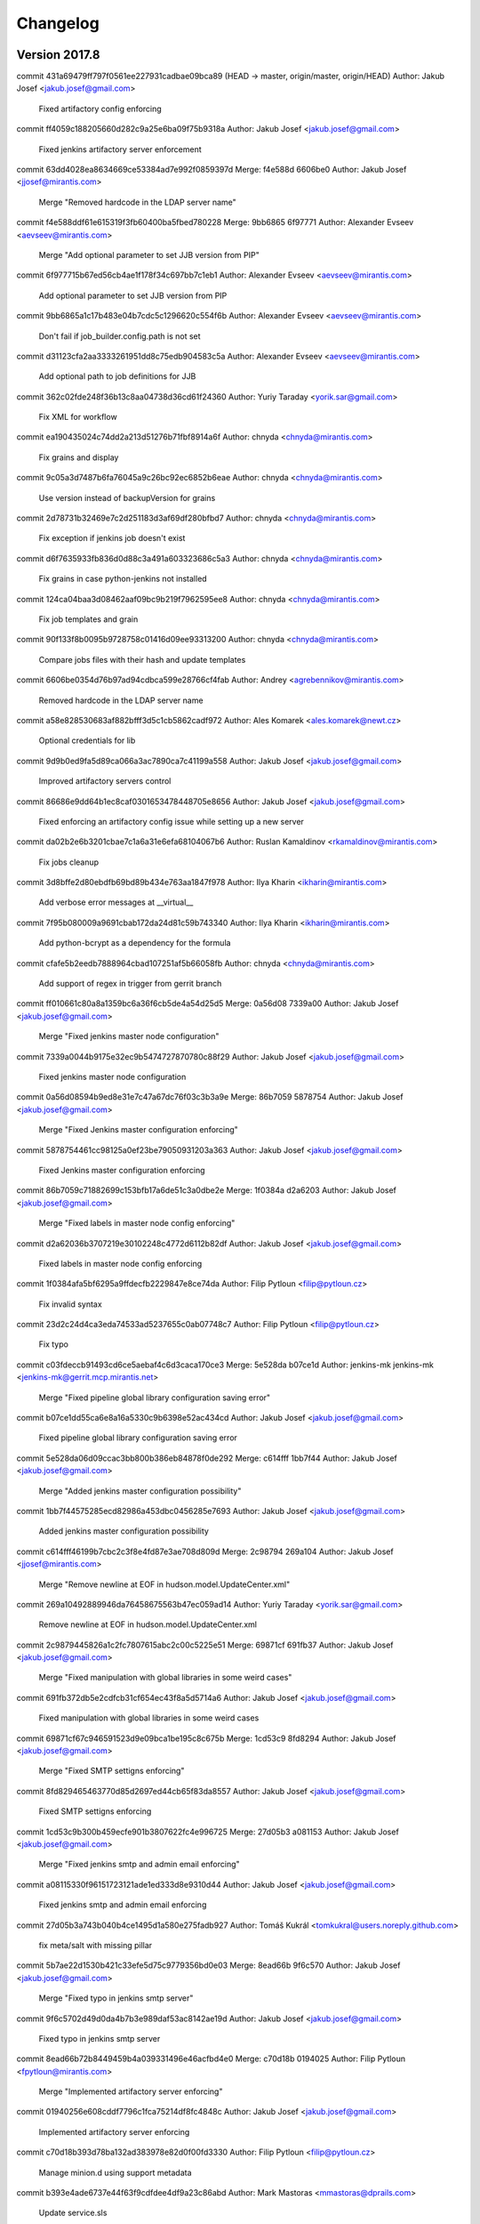 =========
Changelog
=========

Version 2017.8
=============================

commit 431a69479ff797f0561ee227931cadbae09bca89 (HEAD -> master, origin/master, origin/HEAD)
Author: Jakub Josef <jakub.josef@gmail.com>

    Fixed artifactory config enforcing

commit ff4059c188205660d282c9a25e6ba09f75b9318a
Author: Jakub Josef <jakub.josef@gmail.com>

    Fixed jenkins artifactory server enforcement

commit 63dd4028ea8634669ce53384ad7e992f0859397d
Merge: f4e588d 6606be0
Author: Jakub Josef <jjosef@mirantis.com>

    Merge "Removed hardcode in the LDAP server name"

commit f4e588ddf61e615319f3fb60400ba5fbed780228
Merge: 9bb6865 6f97771
Author: Alexander Evseev <aevseev@mirantis.com>

    Merge "Add optional parameter to set JJB version from PIP"

commit 6f977715b67ed56cb4ae1f178f34c697bb7c1eb1
Author: Alexander Evseev <aevseev@mirantis.com>

    Add optional parameter to set JJB version from PIP

commit 9bb6865a1c17b483e04b7cdc5c1296620c554f6b
Author: Alexander Evseev <aevseev@mirantis.com>

    Don't fail if job_builder.config.path is not set

commit d31123cfa2aa3333261951dd8c75edb904583c5a
Author: Alexander Evseev <aevseev@mirantis.com>

    Add optional path to job definitions for JJB

commit 362c02fde248f36b13c8aa04738d36cd61f24360
Author: Yuriy Taraday <yorik.sar@gmail.com>

    Fix XML for workflow

commit ea190435024c74dd2a213d51276b71fbf8914a6f
Author: chnyda <chnyda@mirantis.com>

    Fix grains and display

commit 9c05a3d7487b6fa76045a9c26bc92ec6852b6eae
Author: chnyda <chnyda@mirantis.com>

    Use version instead of backupVersion for grains

commit 2d78731b32469e7c2d251183d3af69df280bfbd7
Author: chnyda <chnyda@mirantis.com>

    Fix exception if jenkins job doesn't exist

commit d6f7635933fb836d0d88c3a491a603323686c5a3
Author: chnyda <chnyda@mirantis.com>

    Fix grains in case python-jenkins not installed

commit 124ca04baa3d08462aaf09bc9b219f7962595ee8
Author: chnyda <chnyda@mirantis.com>

    Fix job templates and grain

commit 90f133f8b0095b9728758c01416d09ee93313200
Author: chnyda <chnyda@mirantis.com>

    Compare jobs files with their hash and update templates

commit 6606be0354d76b97ad94cdbca599e28766cf4fab
Author: Andrey <agrebennikov@mirantis.com>

    Removed hardcode in the LDAP server name

commit a58e828530683af882bfff3d5c1cb5862cadf972
Author: Ales Komarek <ales.komarek@newt.cz>

    Optional credentials for lib

commit 9d9b0ed9fa5d89ca066a3ac7890ca7c41199a558
Author: Jakub Josef <jakub.josef@gmail.com>

    Improved artifactory servers control

commit 86686e9dd64b1ec8caf0301653478448705e8656
Author: Jakub Josef <jakub.josef@gmail.com>

    Fixed enforcing an artifactory config issue while setting up a new server

commit da02b2e6b3201cbae7c1a6a31e6efa68104067b6
Author: Ruslan Kamaldinov <rkamaldinov@mirantis.com>

    Fix jobs cleanup

commit 3d8bffe2d80ebdfb69bd89b434e763aa1847f978
Author: Ilya Kharin <ikharin@mirantis.com>

    Add verbose error messages at __virtual__

commit 7f95b080009a9691cbab172da24d81c59b743340
Author: Ilya Kharin <ikharin@mirantis.com>

    Add python-bcrypt as a dependency for the formula

commit cfafe5b2eedb7888964cbad107251af5b66058fb
Author: chnyda <chnyda@mirantis.com>

    Add support of regex in trigger from gerrit branch

commit ff010661c80a8a1359bc6a36f6cb5de4a54d25d5
Merge: 0a56d08 7339a00
Author: Jakub Josef <jakub.josef@gmail.com>

    Merge "Fixed jenkins master node configuration"

commit 7339a0044b9175e32ec9b5474727870780c88f29
Author: Jakub Josef <jakub.josef@gmail.com>

    Fixed jenkins master node configuration

commit 0a56d08594b9ed8e31e7c47a67dc76f03c3b3a9e
Merge: 86b7059 5878754
Author: Jakub Josef <jakub.josef@gmail.com>

    Merge "Fixed Jenkins master configuration enforcing"

commit 5878754461cc98125a0ef23be79050931203a363
Author: Jakub Josef <jakub.josef@gmail.com>

    Fixed Jenkins master configuration enforcing

commit 86b7059c71882699c153bfb17a6de51c3a0dbe2e
Merge: 1f0384a d2a6203
Author: Jakub Josef <jakub.josef@gmail.com>

    Merge "Fixed labels in master node config enforcing"

commit d2a62036b3707219e30102248c4772d6112b82df
Author: Jakub Josef <jakub.josef@gmail.com>

    Fixed labels in master node config enforcing

commit 1f0384afa5bf6295a9ffdecfb2229847e8ce74da
Author: Filip Pytloun <filip@pytloun.cz>

    Fix invalid syntax

commit 23d2c24d4ca3eda74533ad5237655c0ab07748c7
Author: Filip Pytloun <filip@pytloun.cz>

    Fix typo

commit c03fdeccb91493cd6ce5aebaf4c6d3caca170ce3
Merge: 5e528da b07ce1d
Author: jenkins-mk jenkins-mk <jenkins-mk@gerrit.mcp.mirantis.net>

    Merge "Fixed pipeline global library configuration saving error"

commit b07ce1dd55ca6e8a16a5330c9b6398e52ac434cd
Author: Jakub Josef <jakub.josef@gmail.com>

    Fixed pipeline global library configuration saving error

commit 5e528da06d09ccac3bb800b386eb84878f0de292
Merge: c614fff 1bb7f44
Author: Jakub Josef <jakub.josef@gmail.com>

    Merge "Added jenkins master configuration possibility"

commit 1bb7f44575285ecd82986a453dbc0456285e7693
Author: Jakub Josef <jakub.josef@gmail.com>

    Added jenkins master configuration possibility

commit c614fff46199b7cbc2c3f8e4fd87e3ae708d809d
Merge: 2c98794 269a104
Author: Jakub Josef <jjosef@mirantis.com>

    Merge "Remove newline at EOF in hudson.model.UpdateCenter.xml"

commit 269a10492889946da76458675563b47ec059ad14
Author: Yuriy Taraday <yorik.sar@gmail.com>

    Remove newline at EOF in hudson.model.UpdateCenter.xml

commit 2c9879445826a1c2fc7807615abc2c00c5225e51
Merge: 69871cf 691fb37
Author: Jakub Josef <jakub.josef@gmail.com>

    Merge "Fixed manipulation with global libraries in some weird cases"

commit 691fb372db5e2cdfcb31cf654ec43f8a5d5714a6
Author: Jakub Josef <jakub.josef@gmail.com>

    Fixed manipulation with global libraries in some weird cases

commit 69871cf67c946591523d9e09bca1be195c8c675b
Merge: 1cd53c9 8fd8294
Author: Jakub Josef <jakub.josef@gmail.com>

    Merge "Fixed SMTP settigns enforcing"

commit 8fd829465463770d85d2697ed44cb65f83da8557
Author: Jakub Josef <jakub.josef@gmail.com>

    Fixed SMTP settigns enforcing

commit 1cd53c9b300b459ecfe901b3807622fc4e996725
Merge: 27d05b3 a081153
Author: Jakub Josef <jakub.josef@gmail.com>

    Merge "Fixed jenkins smtp and admin email enforcing"

commit a08115330f96151723121ade1ed333d8e9310d44
Author: Jakub Josef <jakub.josef@gmail.com>

    Fixed jenkins smtp and admin email enforcing

commit 27d05b3a743b040b4ce1495d1a580e275fadb927
Author: Tomáš Kukrál <tomkukral@users.noreply.github.com>

    fix meta/salt with missing pillar

commit 5b7ae22d1530b421c33efe5d75c9779356bd0e03
Merge: 8ead66b 9f6c570
Author: Jakub Josef <jakub.josef@gmail.com>

    Merge "Fixed typo in jenkins smtp server"

commit 9f6c5702d49d0da4b7b3e989daf53ac8142ae19d
Author: Jakub Josef <jakub.josef@gmail.com>

    Fixed typo in jenkins smtp server

commit 8ead66b72b8449459b4a039331496e46acfbd4e0
Merge: c70d18b 0194025
Author: Filip Pytloun <fpytloun@mirantis.com>

    Merge "Implemented artifactory server enforcing"

commit 01940256e608cddf7796c1fca75214df8fc4848c
Author: Jakub Josef <jakub.josef@gmail.com>

    Implemented artifactory server enforcing

commit c70d18b393d78ba132ad383978e82d0f00fd3330
Author: Filip Pytloun <filip@pytloun.cz>

    Manage minion.d using support metadata

commit b393e4ade6737e44f63f9cdfdee4df9a23c86abd
Author: Mark Mastoras <mmastoras@dprails.com>

    Update service.sls

commit de52b1c11928600254b6bf782ee541675ce20e6e
Merge: b66b2f6 dfb288c
Author: Filip Pytloun <fpytloun@mirantis.com>

    Merge "Improved Jenkins SMTP settings"

commit dfb288c47f4ac01feea6e551ae5edecb98847e35
Author: Jakub Josef <jakub.josef@gmail.com>

    Improved Jenkins SMTP settings

commit b66b2f66b615e03a06f2668ef7fef17fceeeb1fa
Merge: 70d2220 d97f0fa
Author: Jakub Josef <jakub.josef@gmail.com>

    Merge "Revert "Improved Jenkins plugin installing""

commit d97f0fa7d8d646d62d89c73e0c8eb4c2b630bed8
Author: Jakub Josef <jakub.josef@gmail.com>

    Revert "Improved Jenkins plugin installing"

commit 70d22201f2b1767162b65913a19c47c6e04b603b
Merge: 07fc80d bd692e9
Author: Jakub Josef <jakub.josef@gmail.com>

    Merge "Improved Jenkins plugin installing"

commit bd692e97b54b69442dffc0d700479799c453f8c7
Author: Jakub Josef <jakub.josef@gmail.com>

    Improved Jenkins plugin installing

commit 07fc80dc252010e39de10fe2a935af2cdc6f3534
Merge: 17e19f2 e74e7a6
Author: Jakub Josef <jakub.josef@gmail.com>

    Merge "Fixed imports in categorized views"

commit e74e7a62d516cd5c44445b322f554484c6d3ac6f
Author: Jakub Josef <jakub.josef@gmail.com>

    Fixed imports in categorized views

commit 17e19f2d8f97696f627476a1aa08b865331aed99
Author: Tomáš Kukrál <tomkukral@users.noreply.github.com>

    empty timer means no timer

commit 7d9fce3e18fd0d1c0e63e8f1d182eea923de6774
Author: Jakub Josef <jakub.josef@gmail.com>

    Extended jenkins views enforcing by Categorize Views

commit 0a03c2cee0c10e8890f7250332fbff16261f04b0
Author: Jakub Josef <jakub.josef@gmail.com>

    Fix script approvals from client side

commit 1a6627c7b27280b53bd62a3b222979fdd2fb2915
Author: Jakub Josef <jakub.josef@gmail.com>

    Added support for gerrit trigger silent modes

commit 26956a684c470e4f7742d80fbee5e7719807532e
Author: Jakub Josef <jakub.josef@gmail.com>

    New version of jenkins user enforcing

commit bf0b73ee16d72df647d719e33bcb6845200e7635
Author: Jakub Josef <jakub.josef@gmail.com>

    Implemented jenkins scripts approving from client size

commit 1aa64a58fc56df4fdc8b16c89bc7aa9d16bfebbd
Author: Jakub Josef <jakub.josef@gmail.com>

    Fix existence checking in jenkins credential state

commit 81e158a29d06e6395cfbdaad216bcccb8bf4023f
Author: Jakub Josef <jakub.josef@gmail.com>

    Remove whitespace from gerrit trigger vote skipping

commit 7a3d4955edba5826eb390b958ccdd0114c2766d4
Author: Jakub Josef <jakub.josef@gmail.com>

    Deleted extra comma

commit facfadd57fc059ce70448c098fda51ad4e7dac2a
Author: Jakub Josef <jakub.josef@gmail.com>

    Fix Jenkins credentials state

commit 35553056075843b696ff6299d506da617ae14083
Author: Jakub Josef <jakub.josef@gmail.com>

    Fixed working with Jenkins credentials with same id

commit e01cf3c78cae53c70d9c6c0e63b9539d0a10e65b
Author: Jakub Josef <jakub.josef@gmail.com>

    Implemented enforcing of Jenkins themes

commit 2a847fa447ce19f0b87149d6d5ca437abf0c95e4
Author: Filip Pytloun <filip@pytloun.cz>

    Always set user and password in minion config

commit 8539c8909fb4ec2d20292cee2b66cb44f153107b
Author: Jakub Josef <jakub.josef@gmail.com>

    Implement skip voting on gerrit triggers

commit f2450bf995ad43b037d411932edcc68d62fe35ef
Author: Jakub Josef <jakub.josef@gmail.com>

    Add posibility to set compare type in Gerrit triggers

commit 301dff8e09a5d8fbead716be4479850fc634d6ec
Author: Filip Pytloun <filip@pytloun.cz>

    Accept None as value of slave.user

commit 99bc3ef235caaa091fd02ce04403bff84e5e2d76
Author: Filip Pytloun <filip@pytloun.cz>

    Accept None as a parameter to client.master.username

commit f4b304dc8db123ba9f9887fa7cfc70d7d9adc01d
Author: Filip Pytloun <filip@pytloun.cz>

    Always set default value for parameters

commit a9cf2c65ad7540230f1958c037c684b2d963dfcb
Author: Tomáš Kukrál <tomkukral@users.noreply.github.com>

    add support for job timer

commit 83129fc2b5ee567623fa878ffffc983744db69e4
Author: Filip Pytloun <filip@pytloun.cz>

    Add support for replacing more params using job templates

commit 061f77c0043d573f58e6994a3505814879890a0d
Author: Filip Pytloun <filip@pytloun.cz>

    Fix job template

commit dd9f47c54974132f8290a47f0501faddf894aebd
Author: Filip Pytloun <filip@pytloun.cz>

    Add support for defining quiet period

commit 01b485a45558720f21161ab1f4dddd23d7eaa2f5
Author: Filip Pytloun <filip@pytloun.cz>

    Add gerrit triggers

commit 0e1abdb54adc3dbd83d33d37a5523f14465e598a
Author: Filip Pytloun <filip@pytloun.cz>

    Fix jobs cleanup when job templating is used

commit 73bf99530c491dada7b64022f4799f049ca0052c (gerrit/master)
Author: Jakub Josef <jakub.josef@gmail.com>

    Improved Jenkins global lib config state.

commit 6e0cda9a29b921503f3583e4f9b3fc7104d01c9f
Author: Jakub Josef <jakub.josef@gmail.com>

    Implemented Jenkins global libs configuration by salt.

commit ffe8bb20cd59fefcba2d4959f9ab68f78c9d83c6
Author: Ales Komarek <ales.komarek@newt.cz>

    Jenkins job templating

commit 120714d2a0911ca580b7f19d7347ca5b064308e6
Author: Jakub Josef <jakub.josef@gmail.com>

    Implemented max keep builds property on jobs

commit adf72faea369c17baf628fa0434a533a28acd527 (tag: mcp0.5)
Author: Filip Pytloun <filip@pytloun.cz>

    Unify Makefile, .gitignore and update readme

commit 654a148bb903c50214d217910a26c78d289444db
Author: Jakub Josef <jakub.josef@gmail.com>

    Fixed creating jobs diff generating.

commit 2a7739bfbeae8dbbc0bd060638ad253be31c218f
Author: Jakub Josef <jakub.josef@gmail.com>

    Impemented Jenkins jobs cleanup - uninstallation of all undefined jobs.

commit a6d4c83d98c5334beba7cfda951a7b555b6943df
Author: Jakub Josef <jakub.josef@gmail.com>

    Implemented Jenkins Slack plugin configuration.

commit 60cc9d2c2b6588fd48b8682a1424f629607e65dc
Author: Jakub Josef <jakub.josef@gmail.com>

    Implemented SMTP settings from client side via script api.

commit 95ad9806f73bfa9a72a95b61b9d9d03500ed8a40
Author: Jakub Josef <jakub.josef@gmail.com>

    Improved working with None due to weird YAML get() behaviour.

commit 0ee470e197ea77c053b8286d10f66b324f980a9d
Author: Jakub Josef <jakub.josef@gmail.com>

    Matrix security extended to use GlobalMatrixAuthStrategy or ProjectMatrixAuthStrategy

commit 7bb17ab3b5a8c5897deccb259c169e30d39c8edc
Author: Jakub Josef <jakub.josef@gmail.com>

    Implemented Jenkins views enforcing.

commit 063a75367eb49b369e6dd63655dd768d45422b87
Author: Jakub Josef <jakub.josef@gmail.com>

    Implemented LDAP config and matrix auth security enforcements.

commit 10b4e10dceae8d75d2f8683c40747990b2b0958b
Author: Jakub Josef <jakub.josef@gmail.com>

    Implemented plugins management from client side.

commit b395d8e9dd35bf5aed8e627d9a8a8125621e0781
Author: Jakub Josef <jakub.josef@gmail.com>

    Fixed jenkins credential params string generating.

commit ebcf9dde381786dba6f3d9871881145932f4c5a9
Author: Filip Pytloun <filip@pytloun.cz>

    Fix joining list

commit ff34813848dafd94270ba58e9f84472409a9678c
Author: Jakub Josef <jakub.josef@gmail.com>

    Improved existence checking for SSH credentials.

commit f740e037cd47e04fa09bacb9cb5dc404103c47bc
Author: Filip Pytloun <filip@pytloun.cz>

    Fix indent

commit 96465fa0af4b2f08d01b6f9c5a85a0c37b9071dc
Author: Filip Pytloun <filip@pytloun.cz>

    Fix escape

commit b6c60bcd088dbc2e64727866d5a908bf059e8433
Author: Jakub Josef <jakub.josef@gmail.com>

    Fixed creating private-key based creds.

commit ae6bd09969cba0291cf40efcedf41ee8c868dd44
Author: Filip Pytloun <filip@pytloun.cz>

    Escape SSH key

commit 929312cd88ef858e7a5952f5dd2b5c1d26317701
Author: Jakub Josef <jakub.josef@gmail.com>

    Fixed diffing in jenkins_job state, cleanups.

Version 2016.12.1
=============================

commit d50c5fb1832f7b809d7736880a1b2bfc75013094 (tag: mk22-sl, tag: 2016.12.1)
Author: Filip Pytloun <filip@pytloun.cz>

    Add docs for jenkins.client

commit 201f712f00f0d6fcbe4561347126855b2b51e4ec
Author: Jaroslav Steinhaisl <jaroslav.steinhaisl@t-mobile.cz>

    repair name for new module jenkins_common

commit aa3991282685a9d0c57710469901de8a2b6e5ef3
Author: Jaroslav Steinhaisl <jaroslav.steinhaisl@t-mobile.cz>

    add missing endif statement

commit e380798663e95c9ff58ecc6edce1304f06ad3333
Author: Jakub Josef <jakub.josef@gmail.com>

    Implemented new jenkins_job states.
    Added forgotten node enforcement statement.
    Fixed PEP8 errors.

commit cd60ff2ea1da153145d33b0fdbd321eeebae117e
Author: Filip Pytloun <filip@pytloun.cz>

    Fix typo

commit 7ae6b240dffcd44f183b8c26efae72003faaeff7
Author: Jakub Josef <jakub.josef@gmail.com>

    Implemented existence checking in user state.

commit 98123aba83c4409dcb294799ba53d3585a658dfb
Author: Jakub Josef <jakub.josef@gmail.com>

    Added credentials and nodes existence testing.

commit 123be7a0d4f5d740b8183183efad00b068e24d06
Author: Jakub Josef <jakub.josef@gmail.com>

    First version of jenkins nodes enforcing.
    Fixed python-bcrypt dependency definition.
    Fixed plurals in state file names.

commit d7d727fcdcaad27026492c5e3061f99062719de8
Author: Jakub Josef <jakub.josef@gmail.com>

    Added python-bcrypt dependency to map.jinja.

commit 3de91af0e07c04d3150d9b07ddbaf33a6aff1d86
Author: Jakub Josef <jakub.josef@gmail.com>

    Implemented jenkins user enforcing by script API from client side

Version 2016.12
=============================

commit e13e2e7b5c11563fc1fce18f922064cbd6b6b89f
Author: Jakub Josef <jakub.josef@gmail.com>

    Fixed credentials enforcing in case of disabled jenkins security

commit 8e7385e2c01c9d601f96d15f0dc77682f939b4b7
Author: Jakub Josef <jakub.josef@gmail.com>

    First version of jenkins credentials enforcing via script API.

commit 2c70a1c6560ed9d4b530ee892098bc4724fe7ce2 (origin/meta, gerrit/meta)
Author: Ales Komarek <ales.komarek@newt.cz>

    jenkins service metadata

commit 65549fc399d3c5e1b713082e8b1d3def3e8ba5b3
Author: Jakub Josef <jakub.josef@gmail.com>

    Improved user enforcing

commit b36808c393fc53ddc9979e15b635e7abd154dc1a
Author: Filip Pytloun <filip@pytloun.cz>

    Fix external generation of users

commit 7088b86fd6f139b9be24f109172c4a832a1e8186
Author: Jakub Josef <jakub.josef@gmail.com>

    Implemented correct bcrypt hashing for jenkins users.

commit a777269818f5aab25c6d8fe21e8987efff84023e
Author: Jakub Josef <jakub.josef@gmail.com>

    Make user api token optional.

commit f00e4538d3597d830551b4ace4093ea4fa6515f6
Author: Jakub Josef <jakub.josef@gmail.com>

    Added API key to jenkins salt module config.

commit 92b1732bcd510218b18d0260efeee02e02cedaa1
Author: Filip Pytloun <filip@pytloun.cz>

    Fix wait for jenkins startup and plugin install for no-auth jenkins

commit 7d79c651637854b5770384e8ed20c97368a9810a
Author: Filip Pytloun <filip@pytloun.cz>

    Fix typos in meta/config.yml

commit 6bc424009e1ecd555d5988464e7e014f72114224
Author: Filip Pytloun <filip@pytloun.cz>

    Fix dependency

commit 41b6b767a9bb88381ee17e10c04372b10fb76289
Author: Filip Pytloun <filip@pytloun.cz>

    Fix no_config option

commit d8e042998dac45243abed3208fcb27fee409138d
Author: Jakub Josef <jakub.josef@gmail.com>

    First version of password hashing for jenkins.

commit 12e45943cdfbb3ae61be45628a70762a17137902
Author: Filip Pytloun <filip@pytloun.cz>

    Support users creation in external config generator

commit 0bfdf47cd4778fb3b31825e0386cd01b3c64610e (origin/config, gerrit/config)
Author: Filip Pytloun <filip@pytloun.cz>

    Fix unwanted space

commit b9b865235e8619c72e3a2f2b7b483b5edbe25fb7
Author: Filip Pytloun <filip@pytloun.cz>

    Add support for external config generation

commit 0c290cf05eded09d96d0ed7a509779719caa5688
Merge: 31883bb cdd4010
Author: Aleš Komárek <mail@newt.cz>

    Merge branch 'master' into 'master'

commit cdd40100458e0bacad2cda77a65f3ac04d3883ee
Author: Jakub Josef <jakub.josef@gmail.com>

    First version of jenkins credentials enforcement.

commit 31883bb1b79cf50fc092d3d42b788ebf83699394
Author: Jakub Josef <jakub.josef@gmail.com>

    Added Java param for disable setup wizard.

commit 2285d450754eb3340c91497f33451d0559cb112c
Author: Jakub Josef <jakub.josef@gmail.com>

    Typo fix.

commit e8d1560bc2e16c3c117c96ee64471927a1357ec2
Author: Jakub Josef <jakub.josef@gmail.com>

    Added basic SMTP settings enforcements.

commit 62b03542cd838005e03711bf6b203a0b1e8b8aea (origin/approved_scripts, gerrit/approved_scripts)
Author: Ales Komarek <ales.komarek@tcpcloud.eu>

    Approved scripts

commit aff292db58918ef2adc11977f379b00c656ff85b
Author: Ales Komarek <ales.komarek@tcpcloud.eu>

    Some unset job parameter handling

commit 737e9b3c5691562f31e90beb7c7211997ad0e90d
Author: Filip Pytloun <filip@pytloun.cz>

    Fix credentialsId position

commit 600aa1d31630e5bead37d42fdbd5883cec3c480d
Author: Filip Pytloun <filip@pytloun.cz>

    Allow using custom credentials id

commit b0a7da7db99f3557d58d59dcc996bd35de6df6f6
Author: Filip Pytloun <filip@pytloun.cz>

    Fix weird issue with submitting complex default

commit f6f9f4c633262f0715af1989e492069287cc598e
Author: Filip Pytloun <filip@pytloun.cz>

    Allow disabling sandbox in workflow job

commit 81d0ffc60c1729948ef79497fa2a9db075656c2f (origin/workflow, gerrit/workflow)
Author: Filip Pytloun <filip@pytloun.cz>

    Start jenkins-slave using systemd on modern systems

commit ebd4d171db705e409544e6384fec050851b72606
Author: Filip Pytloun <filip@pytloun.cz>

    Allow defining workflow-scm type of jobs

commit e7d4cc585cfa2ea69b77dbcd435981de32068786
Author: Filip Pytloun <filip@pytloun.cz>

    Minor jenkins.client enhancements

commit 938d2669f994574bfb91c7ff77371cb749bfd7a9
Author: Filip Pytloun <filip@pytloun.cz>

    Metadata for jenkins.client

commit af967eeaccb562d71282aedda12cce694625b12f
Author: Ales Komarek <ales.komarek@tcpcloud.eu>

    Fixed import groovy, update site parameter

commit 5e3f702a1c918eb82595bf3b62b987b4ba865c32
Author: Ales Komarek <ales.komarek@tcpcloud.eu>

    Fixing the libraries and outputs

commit 5b672fd61e0c2c152c3a71bfb35d760cf9bda4fa
Author: Ales Komarek <ales.komarek@tcpcloud.eu>

    Multiple source repositories and shared libraries

commit 965f9fb7e7bee5a4ea4e6c56fa76e4565814731b
Author: Ales Komarek <ales.komarek@tcpcloud.eu>

    Conditional master credentials

commit daf31f7899a4b4636ac754aee6f8b85aa2f5378f
Author: Ales Komarek <ales.komarek@tcpcloud.eu>

    Load from files

commit e5a1ed6a6f5e0bd04c8b29e1ddc5dfa67077ea57
Author: Ales Komarek <ales.komarek@tcpcloud.eu>

    Jenkins client for job enforcement

commit 07793d5a385ff2ef2c0c99adea8b8b8c28625672
Author: Filip Pytloun <filip@pytloun.cz>

    Option to allow eatmydata in pbuilderrc

commit 3018daa4c19ff5cac9b0f4d035035048b794271d
Merge: cd13e44 9eba909
Author: Filip Pytloun <filip.pytloun@tcpcloud.eu>

    Merge branch 'hotfix/packages' into 'master'

commit 9eba909e263be386bf9d635e2a7a241b24bd28fa
Author: Michael Kutý <6du1ro.n@gmail.com>

    Use shorter if syntax.

commit 26736b5387ac4f33718f120054c3b1ee0cb1051c
Author: Michael Kutý <6du1ro.n@gmail.com>

    Support allow_empty_variables for job builder.
    When expanding strings, by default jenkins-jobs will raise an exception if there’s a key in the string, that has not been declared in the input YAML files. Setting this option to True will replace it with the empty string, allowing you to use those strings without having to define all the keys it might be using.

commit cd13e445a91652568191716657caede763f3b0ae
Merge: 6e0f82c 6c9be58
Author: Filip Pytloun <filip.pytloun@tcpcloud.eu>

    Merge branch 'hotfix/packages' into 'master'

commit 37a359582a5e322b02f4c214bfbc846ec49ad15f
Author: Michael Kutý <6du1ro.n@gmail.com>

    Add missing protocol to readme.

commit 6c9be58aad4af4e24c7c1017aedf2566c9906d2e
Author: Michael Kutý <6du1ro.n@gmail.com>

    Do not force slack package in the defaults.

commit 6e0f82c8754ff6242cd52e87f65dc958408aae1b
Author: Filip Pytloun <filip@pytloun.cz>

    Add metadata.yml

commit 5b93440f4d1f21759397bcf6e6ce4eb3d26244ab
Author: Filip Pytloun <filip@pytloun.cz>

    Add missing Makefile

commit a5f661f96f976d8b4d76e387d8647d358eb39c93
Author: Filip Pytloun <filip@pytloun.cz>

    Add salt-master into build depends

commit 22ab0786f800e3994019c14b09ec8422321a58f5
Author: Filip Pytloun <filip@pytloun.cz>

    Add makefile, run tests during package build

commit f12a506b0d3d4c3454c1ea5375b210e3864488a1
Author: Filip Pytloun <filip@pytloun.cz>

    No sensu so far

commit 5bba731529aad47123dd371f0ac5b4a2ea28fe1c
Author: Filip Pytloun <filip@pytloun.cz>

    Configuration for backupninja support

commit 92083073829df0c5660e9ae25bfa9e06b8baba1a
Merge: 9d149bf 9bb7409
Author: Filip Pytloun <filip.pytloun@tcpcloud.eu>

    Merge branch 'master_service' into 'master'

commit 9bb7409aea3d94942c97aa8c1d7f68e45fbaa39e
Author: Ales Komarek <ales.komarek@tcpcloud.eu>

    Fix updates trying to setup before service does

commit 9d149bf121b983968980ea2f14a231d2260d302e
Author: Filip Pytloun <filip@pytloun.cz>

    Support arm64

commit 1b38503b8eea2bed1be6ca5da3cdc4e3fd67a48d
Author: Filip Pytloun <filip@pytloun.cz>

    Fix cowbuilder base

commit c23be27c7cc84ff305646d55eeb39d684e791b39
Author: Filip Pytloun <filip@pytloun.cz>

    Fix typo

commit c561e90110cb8ef454859972de1a063d4e95dd46
Author: Filip Pytloun <filip@pytloun.cz>

    Support for othermirror

commit 4ed2b9b4d131e803bda3d747b06e8f495ae700a6
Author: Filip Pytloun <filip@pytloun.cz>

    Allow per-os definition in pbuilderrc

commit e240bfa713417f53a754eb4e165637bdb23a2501
Author: Filip Pytloun <filip@pytloun.cz>

    Basic support for cross-compilation using pbuilder

commit a04fae1cfe0af05f6a6d7435c04360c1d3e5c0f2
Author: Filip Pytloun <filip@pytloun.cz>

    Fix default/jenkins

commit 505673cb84a10706598efd813ed0e8282b3265f0
Author: Filip Pytloun <filip@pytloun.cz>

    Fix init script

commit cedc460b1f860dddf4c0e2c43de2d93e80a8fc12
Author: Filip Pytloun <filip@pytloun.cz>

    Fix getting slave.jar with authentication

commit 52b9c2c471cc0d2419a201994d5ec28cee1f08c2
Author: Filip Pytloun <filip@pytloun.cz>

    Allow management of config.xml from UI

commit 7e5efcac78c9b8cdd12726928b6ebaa11fecc75c
Author: Ales Komarek <ales.komarek@tcpcloud.eu>

    slave params

commit 4c0bab1fd6bb6e419f64121bcc2a7fbbce4d064e
Author: Ales Komarek <ales.komarek@tcpcloud.eu>

    doc fixes

commit e5bb098c69424d0efcfc201718091fb2451de1ed
Author: Ales Komarek <ales.komarek@tcpcloud.eu>

    jenkins support files

commit 7b84b48a7347d9fde8c39c7d7ba7b7585efaccd0
Author: Ales Komarek <ales.komarek@tcpcloud.eu>

    Job builder tuning

commit 8aef52bbad14cbd6255a4aedad8520d77f94b7a2
Author: Ales Komarek <ales.komarek@tcpcloud.eu>

    fix to parameters

commit 214a77fb2703b8a563c1b765a60b273d7181c67a
Author: Filip Pytloun <filip@pytloun.cz>

    Set slave agent port

commit 9258ab437e72033339b7f4a3c67ea5fecfea2e09
Author: Alena Holanova <alena.holanova@tcpcloud.eu>

    Add support metadata

Version 0.2
=============================


